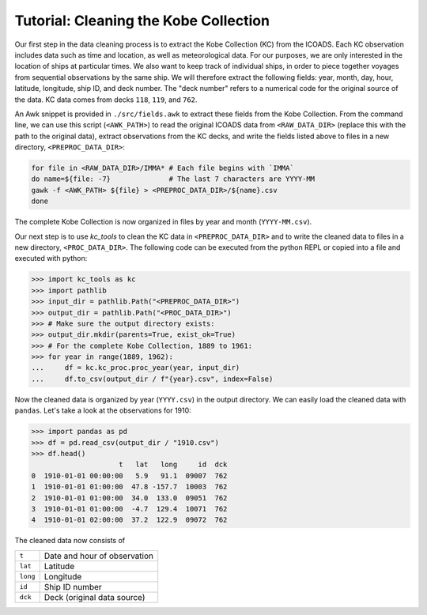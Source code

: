 Tutorial: Cleaning the Kobe Collection
============================================================

Our first step in the data cleaning process is to extract the Kobe Collection (KC) from the ICOADS. Each KC observation includes data such as time and location, as well as meteorological data. For our purposes, we are only interested in the location of ships at particular times. We also want to keep track of individual ships, in order to piece together voyages from sequential observations by the same ship. We will therefore extract the following fields: year, month, day, hour, latitude, longitude, ship ID, and deck number. The "deck number" refers to a numerical code for the original source of the data. KC data comes from decks ``118``, ``119``, and ``762``.

An Awk snippet is provided in ``./src/fields.awk`` to extract these fields from the Kobe Collection. From the command line, we can use this script (``<AWK_PATH>``) to read the original ICOADS data from ``<RAW_DATA_DIR>`` (replace this with the path to the original data), extract observations from the KC decks, and write the fields listed above to files in a new directory, ``<PREPROC_DATA_DIR>``:

.. code-block:: bash

   for file in <RAW_DATA_DIR>/IMMA* # Each file begins with `IMMA`
   do name=${file: -7}              # The last 7 characters are YYYY-MM
   gawk -f <AWK_PATH> ${file} > <PREPROC_DATA_DIR>/${name}.csv
   done

The complete Kobe Collection is now organized in files by year and month (``YYYY-MM.csv``).

Our next step is to use `kc_tools` to clean the KC data in ``<PREPROC_DATA_DIR>`` and to write the cleaned data to files in a new directory, ``<PROC_DATA_DIR>``. The following code can be executed from the python REPL or copied into a file and executed with python:

>>> import kc_tools as kc
>>> import pathlib
>>> input_dir = pathlib.Path("<PREPROC_DATA_DIR>")
>>> output_dir = pathlib.Path("<PROC_DATA_DIR>")
>>> # Make sure the output directory exists:
>>> output_dir.mkdir(parents=True, exist_ok=True)
>>> # For the complete Kobe Collection, 1889 to 1961:
>>> for year in range(1889, 1962):
...     df = kc.kc_proc.proc_year(year, input_dir)
...     df.to_csv(output_dir / f"{year}.csv", index=False)

Now the cleaned data is organized by year (``YYYY.csv``) in the output directory. We can easily load the cleaned data with ``pandas``. Let's take a look at the observations for 1910:

>>> import pandas as pd
>>> df = pd.read_csv(output_dir / "1910.csv")
>>> df.head()
                     t   lat   long     id  dck
0  1910-01-01 00:00:00   5.9   91.1  09007  762
1  1910-01-01 01:00:00  47.8 -157.7  10003  762
2  1910-01-01 01:00:00  34.0  133.0  09051  762
3  1910-01-01 01:00:00  -4.7  129.4  10071  762
4  1910-01-01 02:00:00  37.2  122.9  09072  762

The cleaned data now consists of

.. table::
   :widths: auto

   ======== ============================
   ``t``    Date and hour of observation
   ``lat``  Latitude
   ``long`` Longitude
   ``id``   Ship ID number
   ``dck``  Deck (original data source)
   ======== ============================

